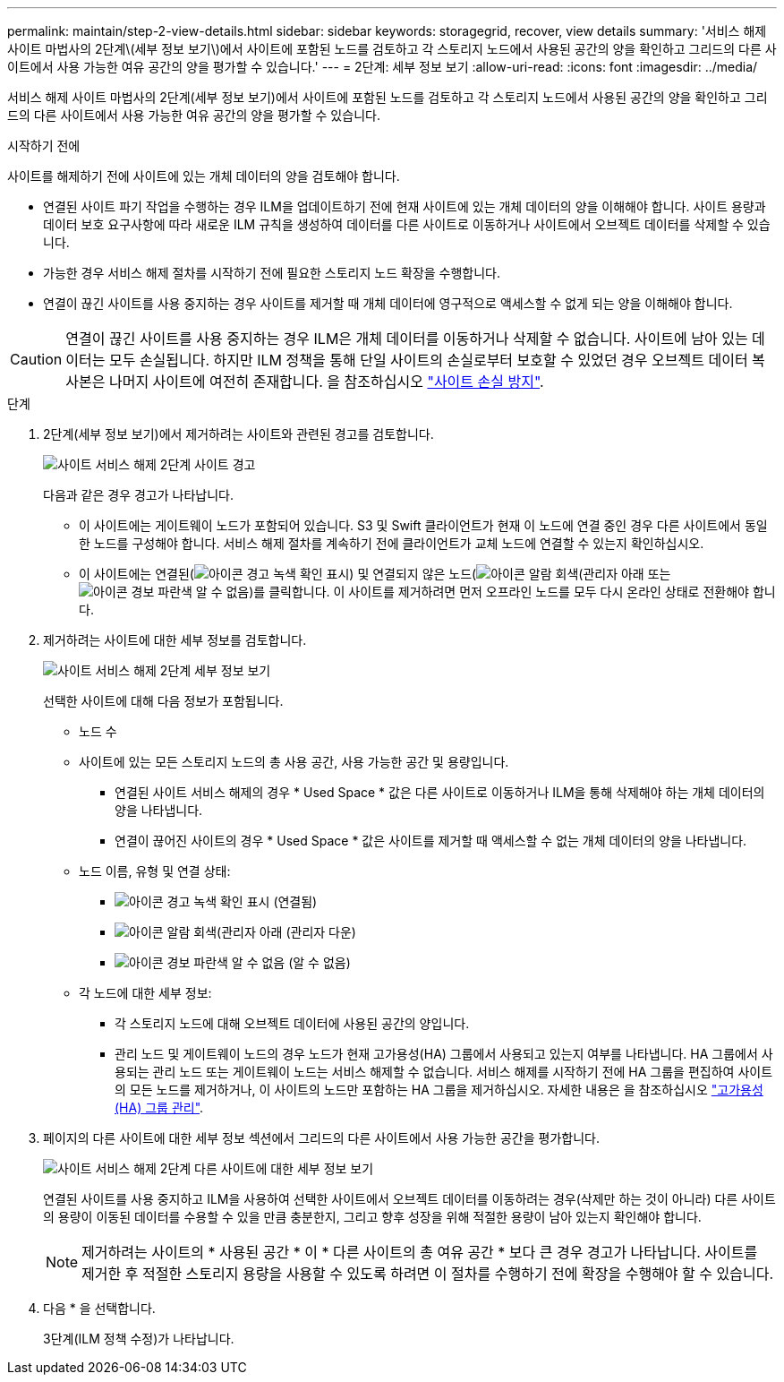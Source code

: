 ---
permalink: maintain/step-2-view-details.html 
sidebar: sidebar 
keywords: storagegrid, recover, view details 
summary: '서비스 해제 사이트 마법사의 2단계\(세부 정보 보기\)에서 사이트에 포함된 노드를 검토하고 각 스토리지 노드에서 사용된 공간의 양을 확인하고 그리드의 다른 사이트에서 사용 가능한 여유 공간의 양을 평가할 수 있습니다.' 
---
= 2단계: 세부 정보 보기
:allow-uri-read: 
:icons: font
:imagesdir: ../media/


[role="lead"]
서비스 해제 사이트 마법사의 2단계(세부 정보 보기)에서 사이트에 포함된 노드를 검토하고 각 스토리지 노드에서 사용된 공간의 양을 확인하고 그리드의 다른 사이트에서 사용 가능한 여유 공간의 양을 평가할 수 있습니다.

.시작하기 전에
사이트를 해제하기 전에 사이트에 있는 개체 데이터의 양을 검토해야 합니다.

* 연결된 사이트 파기 작업을 수행하는 경우 ILM을 업데이트하기 전에 현재 사이트에 있는 개체 데이터의 양을 이해해야 합니다. 사이트 용량과 데이터 보호 요구사항에 따라 새로운 ILM 규칙을 생성하여 데이터를 다른 사이트로 이동하거나 사이트에서 오브젝트 데이터를 삭제할 수 있습니다.
* 가능한 경우 서비스 해제 절차를 시작하기 전에 필요한 스토리지 노드 확장을 수행합니다.
* 연결이 끊긴 사이트를 사용 중지하는 경우 사이트를 제거할 때 개체 데이터에 영구적으로 액세스할 수 없게 되는 양을 이해해야 합니다.



CAUTION: 연결이 끊긴 사이트를 사용 중지하는 경우 ILM은 개체 데이터를 이동하거나 삭제할 수 없습니다. 사이트에 남아 있는 데이터는 모두 손실됩니다. 하지만 ILM 정책을 통해 단일 사이트의 손실로부터 보호할 수 있었던 경우 오브젝트 데이터 복사본은 나머지 사이트에 여전히 존재합니다. 을 참조하십시오 link:../ilm/using-multiple-storage-pools-for-cross-site-replication.html["사이트 손실 방지"].

.단계
. 2단계(세부 정보 보기)에서 제거하려는 사이트와 관련된 경고를 검토합니다.
+
image::../media/decommission_site_step_2_site_warnings.png[사이트 서비스 해제 2단계 사이트 경고]

+
다음과 같은 경우 경고가 나타납니다.

+
** 이 사이트에는 게이트웨이 노드가 포함되어 있습니다. S3 및 Swift 클라이언트가 현재 이 노드에 연결 중인 경우 다른 사이트에서 동일한 노드를 구성해야 합니다. 서비스 해제 절차를 계속하기 전에 클라이언트가 교체 노드에 연결할 수 있는지 확인하십시오.
** 이 사이트에는 연결된(image:../media/icon_alert_green_checkmark.png["아이콘 경고 녹색 확인 표시"]) 및 연결되지 않은 노드(image:../media/icon_alarm_gray_administratively_down.png["아이콘 알람 회색(관리자 아래"] 또는 image:../media/icon_alarm_blue_unknown.png["아이콘 경보 파란색 알 수 없음"])를 클릭합니다. 이 사이트를 제거하려면 먼저 오프라인 노드를 모두 다시 온라인 상태로 전환해야 합니다.


. 제거하려는 사이트에 대한 세부 정보를 검토합니다.
+
image::../media/decommission_site_step_2_view_details.png[사이트 서비스 해제 2단계 세부 정보 보기]

+
선택한 사이트에 대해 다음 정보가 포함됩니다.

+
** 노드 수
** 사이트에 있는 모든 스토리지 노드의 총 사용 공간, 사용 가능한 공간 및 용량입니다.
+
*** 연결된 사이트 서비스 해제의 경우 * Used Space * 값은 다른 사이트로 이동하거나 ILM을 통해 삭제해야 하는 개체 데이터의 양을 나타냅니다.
*** 연결이 끊어진 사이트의 경우 * Used Space * 값은 사이트를 제거할 때 액세스할 수 없는 개체 데이터의 양을 나타냅니다.


** 노드 이름, 유형 및 연결 상태:
+
*** image:../media/icon_alert_green_checkmark.png["아이콘 경고 녹색 확인 표시"] (연결됨)
*** image:../media/icon_alarm_gray_administratively_down.png["아이콘 알람 회색(관리자 아래"] (관리자 다운)
*** image:../media/icon_alarm_blue_unknown.png["아이콘 경보 파란색 알 수 없음"] (알 수 없음)


** 각 노드에 대한 세부 정보:
+
*** 각 스토리지 노드에 대해 오브젝트 데이터에 사용된 공간의 양입니다.
*** 관리 노드 및 게이트웨이 노드의 경우 노드가 현재 고가용성(HA) 그룹에서 사용되고 있는지 여부를 나타냅니다. HA 그룹에서 사용되는 관리 노드 또는 게이트웨이 노드는 서비스 해제할 수 없습니다. 서비스 해제를 시작하기 전에 HA 그룹을 편집하여 사이트의 모든 노드를 제거하거나, 이 사이트의 노드만 포함하는 HA 그룹을 제거하십시오. 자세한 내용은 을 참조하십시오 link:../admin/managing-high-availability-groups.html["고가용성(HA) 그룹 관리"].




. 페이지의 다른 사이트에 대한 세부 정보 섹션에서 그리드의 다른 사이트에서 사용 가능한 공간을 평가합니다.
+
image::../media/decommission_site_step_2_view_details_for_other_sites.png[사이트 서비스 해제 2단계 다른 사이트에 대한 세부 정보 보기]

+
연결된 사이트를 사용 중지하고 ILM을 사용하여 선택한 사이트에서 오브젝트 데이터를 이동하려는 경우(삭제만 하는 것이 아니라) 다른 사이트의 용량이 이동된 데이터를 수용할 수 있을 만큼 충분한지, 그리고 향후 성장을 위해 적절한 용량이 남아 있는지 확인해야 합니다.

+

NOTE: 제거하려는 사이트의 * 사용된 공간 * 이 * 다른 사이트의 총 여유 공간 * 보다 큰 경우 경고가 나타납니다. 사이트를 제거한 후 적절한 스토리지 용량을 사용할 수 있도록 하려면 이 절차를 수행하기 전에 확장을 수행해야 할 수 있습니다.

. 다음 * 을 선택합니다.
+
3단계(ILM 정책 수정)가 나타납니다.


